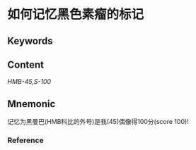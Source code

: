 
* 如何记忆黑色素瘤的标记

** Keywords


** Content
[[HMB-45,]][[S-100]]

** Mnemonic
记忆为黑曼巴(HMB科比的外号)是我(45)偶像得100分(score 100)!

*** Reference
